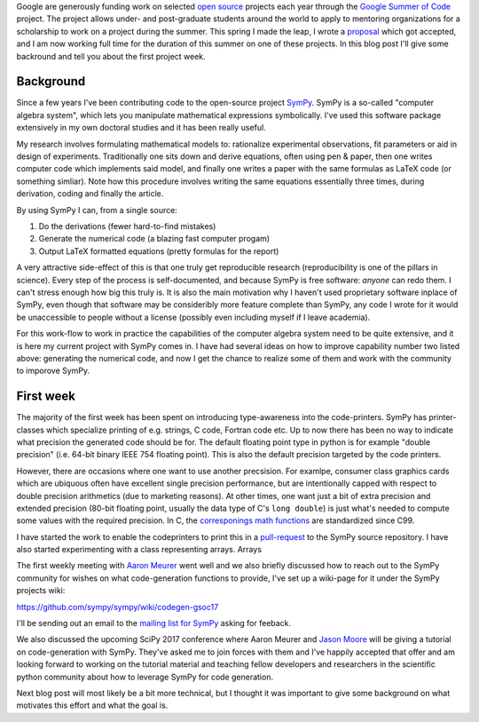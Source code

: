 .. title: A summer of code and mathematics
.. slug: gsoc-week1
.. date: 2017-06-03 15:10:00 UTC+02:00
.. tags: python sympy
.. category: 
.. link: 
.. description: First week of GSoC.
.. type: text

Google are generously funding work on selected `open source
<https://en.wikipedia.org/wiki/Open-source_software>`_ projects each
year through the `Google Summer of Code
<https://summerofcode.withgoogle.com/>`_ project. The project allows
under- and post-graduate students around the world to apply to
mentoring organizations for a scholarship to work on a project during
the summer. This spring I made the leap, I wrote a proposal_ which
got accepted, and I am now working full time for the duration of this
summer on one of these projects. In this blog post I'll give some
backround and tell you about the first project week.

Background
----------
Since a few years I've been contributing code to the open-source project
`SymPy <https://www.sympy.org>`_. SymPy is a so-called "computer algebra system",
which lets you manipulate mathematical expressions symbolically. I've used this
software package extensively in my own doctoral studies and it has been really useful.

My research involves formulating mathematical models to: rationalize experimental observations,
fit parameters or aid in design of experiments. Traditionally one sits down and derive equations,
often using pen & paper, then one writes computer code which implements said model, and finally
one writes a paper with the same formulas as LaTeX code (or something simliar).
Note how this procedure involves writing the same equations essentially three times,
during derivation, coding and finally the article.

By using SymPy I can, from a single source:

1. Do the derivations (fewer hard-to-find mistakes)
2. Generate the numerical code (a blazing fast computer progam)
3. Output LaTeX formatted equations (pretty formulas for the report)

A very attractive side-effect of this is that one truly get reproducible research
(reproducibility is one of the pillars in science). Every step of the process is
self-documented, and because SymPy is free software: *anyone* can redo them. I
can't stress enough how big this truly is. It is also the main
motivation why I haven't used proprietary software inplace of SymPy,
even though that software may be consideribly more feature complete
than SymPy, any code I wrote for it would be unaccessible to people
without a license (possibly even including myself if I leave academia).

For this work-flow to work in practice the capabilities of the computer algebra system
need to be quite extensive, and it is here my current project with SymPy comes in.
I have had several ideas on how to improve capability number two
listed above: generating the numerical code, and now I get the chance
to realize some of them and work with the community to imporove SymPy.

First week
----------
The majority of the first week has been spent on introducing type-awareness into
the code-printers. SymPy has printer-classes which specialize printing of e.g.
strings, C code, Fortran code etc. Up to now there has been no way to indicate
what precision the generated code should be for. The default floating point type
in python is for example "double precision" (i.e. 64-bit binary IEEE 754 floating
point). This is also the default precision targeted by the code
printers.

However, there are occasions where one want to use another
precsision. For examlpe, consumer class graphics cards which are
ubiquous often have excellent single precision performance, but are
intentionally capped with respect to double precision arithmetics (due
to marketing reasons). At other times, one want just a bit of extra
precision and extended precision (80-bit floating point, usually the
data type of C's ``long double``) is just what's needed to compute
some values with the required precision. In C, the `corresponings math functions
<http://en.cppreference.com/w/c/numeric/math>`_ are standardized since
C99.

I have started the work to enable the codeprinters to print this in a
`pull-request <https://github.com/sympy/sympy/pull/12693>`_ to the
SymPy source repository. I have also started experimenting with a
class representing arrays. Arrays 

The first weekly meeting with `Aaron Meurer
<http://asmeurer.com>`_ went well and we also briefly
discussed how to reach out to the SymPy community for wishes on what
code-generation functions to provide, I've set up a wiki-page for it
under the SymPy projects wiki:

https://github.com/sympy/sympy/wiki/codegen-gsoc17

I'll be sending out an email to the `mailing list for SymPy
<https://groups.google.com/forum/#!forum/sympy>`_ asking for feeback.

We also discussed the upcoming SciPy 2017 conference where Aaron
Meurer and `Jason Moore <http://www.moorepants.info/>`_ will be giving
a tutorial on code-generation with SymPy. They've asked me to join
forces with them and I've happily accepted that offer and am looking
forward to working on the tutorial material and teaching fellow
developers and researchers in the scientific python community about
how to leverage SymPy for code generation.

Next blog post will most likely be a bit more technical, but I thought
it was important to give some background on what motivates this effort
and what the goal is.

.. _proposal: https://github.com/sympy/sympy/wiki/GSoC-2017-Application-Bj%C3%B6rn-Dahlgren:-Improved-code-generation-facilities
